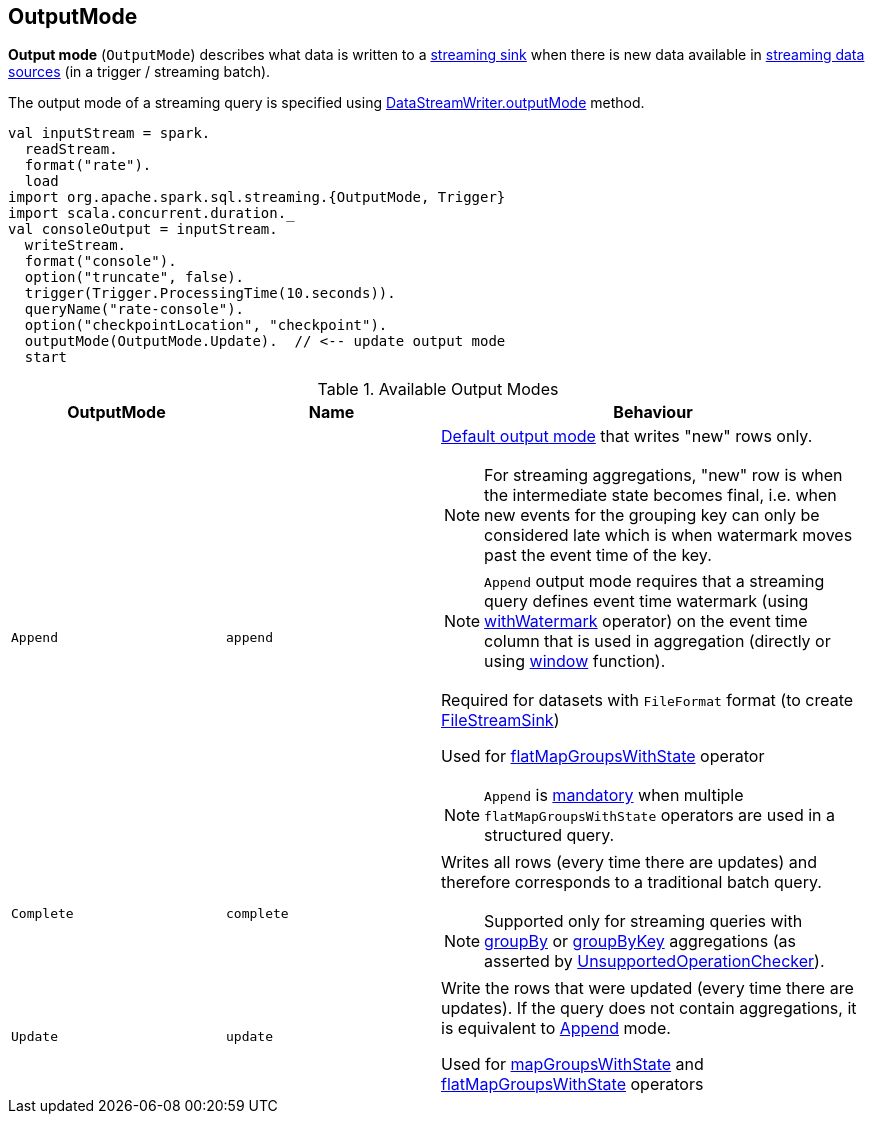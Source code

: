 == [[OutputMode]] OutputMode

*Output mode* (`OutputMode`) describes what data is written to a link:spark-sql-streaming-Sink.adoc[streaming sink] when there is new data available in link:spark-sql-streaming-Source.adoc[streaming data sources] (in a trigger / streaming batch).

The output mode of a streaming query is specified using <<spark-sql-streaming-DataStreamWriter.adoc#outputMode, DataStreamWriter.outputMode>> method.

[source, scala]
----
val inputStream = spark.
  readStream.
  format("rate").
  load
import org.apache.spark.sql.streaming.{OutputMode, Trigger}
import scala.concurrent.duration._
val consoleOutput = inputStream.
  writeStream.
  format("console").
  option("truncate", false).
  trigger(Trigger.ProcessingTime(10.seconds)).
  queryName("rate-console").
  option("checkpointLocation", "checkpoint").
  outputMode(OutputMode.Update).  // <-- update output mode
  start
----

[[available-output-modes]]
.Available Output Modes
[cols="1m,1,2",options="header",width="100%"]
|===
| OutputMode
| Name
| Behaviour

| Append
| `append`
a| [[Append]]

[[default-output-mode]]
link:spark-sql-streaming-DataStreamWriter.adoc#outputMode[Default output mode] that writes "new" rows only.

NOTE: For streaming aggregations, "new" row is when the intermediate state becomes final, i.e. when new events for the grouping key can only be considered late which is when watermark moves past the event time of the key.

NOTE: `Append` output mode requires that a streaming query defines event time watermark (using link:spark-sql-streaming-Dataset-withWatermark.adoc[withWatermark] operator) on the event time column that is used in aggregation (directly or using link:spark-sql-streaming-window.adoc[window] function).

Required for datasets with `FileFormat` format (to create link:spark-sql-streaming-FileStreamSink.adoc[FileStreamSink])

Used for link:spark-sql-streaming-KeyValueGroupedDataset.adoc#flatMapGroupsWithState[flatMapGroupsWithState] operator

NOTE: `Append` is link:spark-sql-streaming-UnsupportedOperationChecker.adoc#multiple-flatMapGroupsWithState[mandatory] when multiple `flatMapGroupsWithState` operators are used in a structured query.

| Complete
| `complete`
a| [[Complete]] Writes all rows (every time there are updates) and therefore corresponds to a traditional batch query.

NOTE: Supported only for streaming queries with link:spark-sql-streaming-Dataset-operators.adoc#groupBy[groupBy] or link:spark-sql-streaming-Dataset-operators.adoc#groupByKey[groupByKey] aggregations (as asserted by link:spark-sql-streaming-UnsupportedOperationChecker.adoc#checkForStreaming[UnsupportedOperationChecker]).

| Update
| `update`
| [[Update]] Write the rows that were updated (every time there are updates). If the query does not contain aggregations, it is equivalent to <<Append, Append>> mode.

Used for link:spark-sql-streaming-KeyValueGroupedDataset.adoc#mapGroupsWithState[mapGroupsWithState] and link:spark-sql-streaming-KeyValueGroupedDataset.adoc#flatMapGroupsWithState[flatMapGroupsWithState] operators
|===
